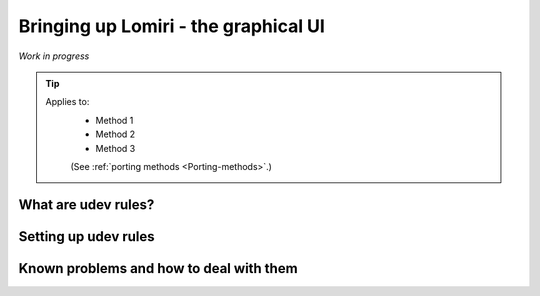 .. _Lomiri:

Bringing up Lomiri - the graphical UI
=====================================

*Work in progress*

.. Tip::
    Applies to:
        * Method 1
        * Method 2
        * Method 3

        (See :ref:`porting methods <Porting-methods>`.)

What are udev rules?
--------------------

Setting up udev rules
---------------------

Known problems and how to deal with them
----------------------------------------